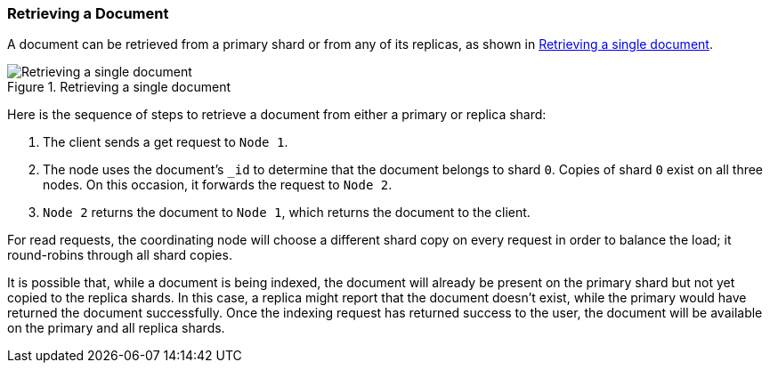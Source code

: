 [[distrib-read]]
=== Retrieving a Document

A document can be retrieved from a ((("documents", "retrieving")))primary shard or from any of its replicas, as shown in <<img-distrib-read>>.

[[img-distrib-read]]
.Retrieving a single document
image::images/elas_0403.png["Retrieving a single document"]

Here is the sequence of steps to retrieve a document from either a
primary or replica shard:

1. The client sends a get request to `Node 1`.

2. The node uses the document's `_id` to determine that the document
   belongs to shard `0`. Copies of shard `0` exist on all three nodes.
   On this occasion, it forwards the request to `Node 2`.

3. `Node 2` returns the document to `Node 1`, which returns the document
   to the client.

For read requests, the coordinating node will choose a different shard copy on
every request in order to balance the load; it round-robins through all
shard copies.

It is possible that, while a document is being indexed, the document will
already be present on the primary shard but not yet copied to the replica
shards. In this case, a replica might report that the document doesn't exist,
while the primary would have returned the document successfully. Once the
indexing request has returned success to the user, the document will be
available on the primary and all replica shards.
